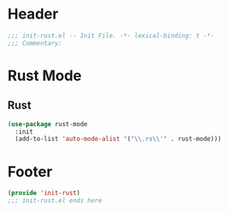 * Header
#+begin_src emacs-lisp
  ;;; init-rust.el -- Init File. -*- lexical-binding: t -*-
  ;;; Commentary:

#+end_src

* Rust Mode

** Rust
#+begin_src emacs-lisp
  (use-package rust-mode
    :init
    (add-to-list 'auto-mode-alist '("\\.rs\\'" . rust-mode)))
#+end_src

* COMMENT Flycheck-rust
#+begin_src emacs-lisp
  (use-package flycheck-rust
    :init
    (with-eval-after-load 'rust-mode
      (add-hook 'flycheck-mode-hook #'flycheck-rust-setup)))
#+end_src


* Footer
#+begin_src emacs-lisp
(provide 'init-rust)
;;; init-rust.el ends here
#+end_src
